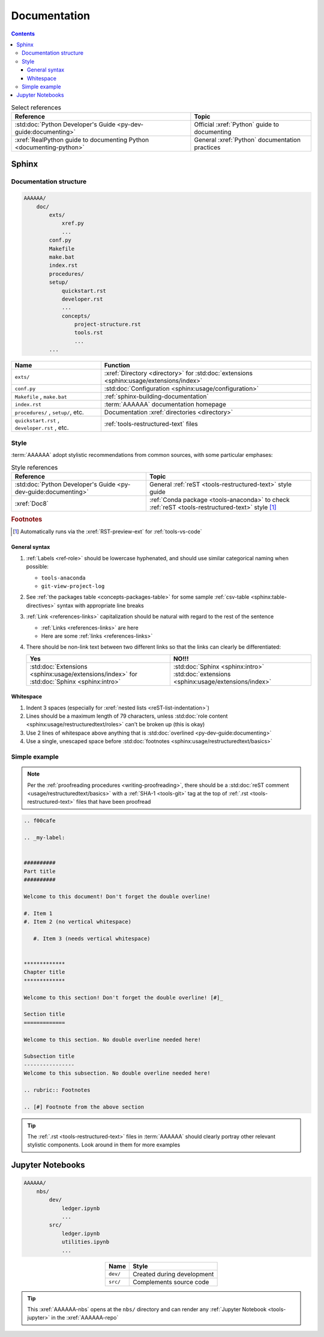 .. db615a5

.. _concepts-documentation:


#############
Documentation
#############

.. contents:: Contents
   :local:

.. csv-table:: Select references
   :header: "Reference", "Topic"
   :align: center

   :std:doc:`Python Developer's Guide <py-dev-guide:documenting>`, "Official
   :xref:`Python` guide to documenting"
   :xref:`RealPython guide to documenting Python <documenting-python>`, "
   General :xref:`Python` documentation practices"


******
Sphinx
******

Documentation structure
=======================

.. code-block:: none

   AAAAAA/
       doc/
           exts/
               xref.py
               ...
           conf.py
           Makefile
           make.bat
           index.rst
           procedures/
           setup/
               quickstart.rst
               developer.rst
               ...
               concepts/
                   project-structure.rst
                   tools.rst
                   ...
           ...

.. csv-table::
   :header: "Name", "Function"
   :align: center

   ``exts/``, ":xref:`Directory <directory>` for
   :std:doc:`extensions <sphinx:usage/extensions/index>`"
   ``conf.py``, :std:doc:`Configuration <sphinx:usage/configuration>`
   "``Makefile`` , ``make.bat``", :ref:`sphinx-building-documentation`
   ``index.rst`` , :term:`AAAAAA` documentation homepage
   "``procedures/`` , ``setup/``, etc.", "
   Documentation :xref:`directories <directory>`"
   "``quickstart.rst`` , ``developer.rst`` , etc. ", "
   :ref:`tools-restructured-text` files"

.. _concepts-documentation-style:

Style
=====

:term:`AAAAAA` adopt stylistic recommendations from common sources, with some
particular emphases:

.. csv-table:: Style references
   :header: "Reference", "Topic"
   :align: center

   :std:doc:`Python Developer's Guide <py-dev-guide:documenting>`, "
   General :ref:`reST <tools-restructured-text>` style guide"
   :xref:`Doc8`, ":ref:`Conda package <tools-anaconda>` to check
   :ref:`reST <tools-restructured-text>` style [#]_"

.. rubric:: Footnotes

.. [#] Automatically runs via the :xref:`RST-preview-ext` for
   :ref:`tools-vs-code`

General syntax
--------------

#. :ref:`Labels <ref-role>` should be lowercase hyphenated, and should use
   similar categorical naming when possible:

   * ``tools-anaconda``
   * ``git-view-project-log``

#. See :ref:`the packages table <concepts-packages-table>` for some sample
   :ref:`csv-table <sphinx:table-directives>` syntax with appropriate line
   breaks
#. :ref:`Link <references-links>` capitalization should be natural with regard
   to the rest of the sentence

   * :ref:`Links <references-links>` are here
   * Here are some :ref:`links <references-links>`

#. There should be non-link text between two different links so that the links
   can clearly be differentiated:

   .. csv-table::
      :header: Yes, NO!!!
      :align: center

      ":std:doc:`Extensions <sphinx:usage/extensions/index>` for
      :std:doc:`Sphinx <sphinx:intro>`", ":std:doc:`Sphinx <sphinx:intro>`
      :std:doc:`extensions <sphinx:usage/extensions/index>`"

Whitespace
----------

#. Indent 3 spaces (especially for
   :xref:`nested lists <reST-list-indentation>`)
#. Lines should be a maximum length of 79 characters, unless
   :std:doc:`role content <sphinx:usage/restructuredtext/roles>` can't be
   broken up (this is okay)
#. Use 2 lines of whitespace above anything that is
   :std:doc:`overlined <py-dev-guide:documenting>`
#. Use a single, unescaped space before
   :std:doc:`footnotes <sphinx:usage/restructuredtext/basics>`

.. _concepts-documentation-example:

Simple example
==============

.. note::
   Per the :ref:`proofreading procedures <writing-proofreading>`, there should
   be a :std:doc:`reST comment <usage/restructuredtext/basics>` with
   a :ref:`SHA-1 <tools-git>` tag at the top of
   :ref:`.rst <tools-restructured-text>` files that have been proofread

.. code-block:: rest

   .. f00cafe

   .. _my-label:


   ##########
   Part title
   ##########

   Welcome to this document! Don't forget the double overline!

   #. Item 1
   #. Item 2 (no vertical whitespace)

      #. Item 3 (needs vertical whitespace)


   *************
   Chapter title
   *************

   Welcome to this section! Don't forget the double overline! [#]_

   Section title
   =============

   Welcome to this section. No double overline needed here!

   Subsection title
   ----------------
   Welcome to this subsection. No double overline needed here!

   .. rubric:: Footnotes

   .. [#] Footnote from the above section

.. tip::
   The :ref:`.rst <tools-restructured-text>` files in :term:`AAAAAA` should
   clearly portray other relevant stylistic components. Look around in them for
   more examples


*****************
Jupyter Notebooks
*****************

.. code-block:: none

   AAAAAA/
       nbs/
           dev/
               ledger.ipynb
               ...
           src/
               ledger.ipynb
               utilities.ipynb
               ...

.. csv-table::
   :header: "Name", "Style"
   :align: center

   ``dev/``, Created during development
   ``src/``, Complements source code


.. tip::
   This :xref:`AAAAAA-nbs` opens at the ``nbs/`` directory and can render any
   :ref:`Jupyter Notebook <tools-jupyter>` in the :xref:`AAAAAA-repo`
